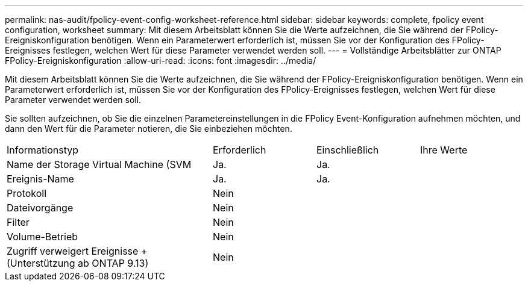 ---
permalink: nas-audit/fpolicy-event-config-worksheet-reference.html 
sidebar: sidebar 
keywords: complete, fpolicy event configuration, worksheet 
summary: Mit diesem Arbeitsblatt können Sie die Werte aufzeichnen, die Sie während der FPolicy-Ereigniskonfiguration benötigen. Wenn ein Parameterwert erforderlich ist, müssen Sie vor der Konfiguration des FPolicy-Ereignisses festlegen, welchen Wert für diese Parameter verwendet werden soll. 
---
= Vollständige Arbeitsblätter zur ONTAP FPolicy-Ereigniskonfiguration
:allow-uri-read: 
:icons: font
:imagesdir: ../media/


[role="lead"]
Mit diesem Arbeitsblatt können Sie die Werte aufzeichnen, die Sie während der FPolicy-Ereigniskonfiguration benötigen. Wenn ein Parameterwert erforderlich ist, müssen Sie vor der Konfiguration des FPolicy-Ereignisses festlegen, welchen Wert für diese Parameter verwendet werden soll.

Sie sollten aufzeichnen, ob Sie die einzelnen Parametereinstellungen in die FPolicy Event-Konfiguration aufnehmen möchten, und dann den Wert für die Parameter notieren, die Sie einbeziehen möchten.

[cols="40,20,20,20"]
|===


| Informationstyp | Erforderlich | Einschließlich | Ihre Werte 


 a| 
Name der Storage Virtual Machine (SVM
 a| 
Ja.
 a| 
Ja.
 a| 



 a| 
Ereignis-Name
 a| 
Ja.
 a| 
Ja.
 a| 



 a| 
Protokoll
 a| 
Nein
 a| 
 a| 



 a| 
Dateivorgänge
 a| 
Nein
 a| 
 a| 



 a| 
Filter
 a| 
Nein
 a| 
 a| 



 a| 
Volume-Betrieb
 a| 
Nein
 a| 
 a| 



 a| 
Zugriff verweigert Ereignisse + (Unterstützung ab ONTAP 9.13)
 a| 
Nein
 a| 
 a| 

|===